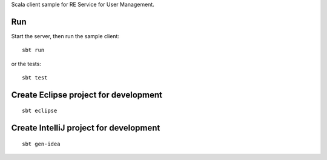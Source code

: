 Scala client sample for RE Service for User Management.

Run
---

Start the server, then run the sample client:

::

  sbt run

or the tests:

::

  sbt test

Create Eclipse project for development
--------------------------------------

::

  sbt eclipse

Create IntelliJ project for development
---------------------------------------

::

  sbt gen-idea
